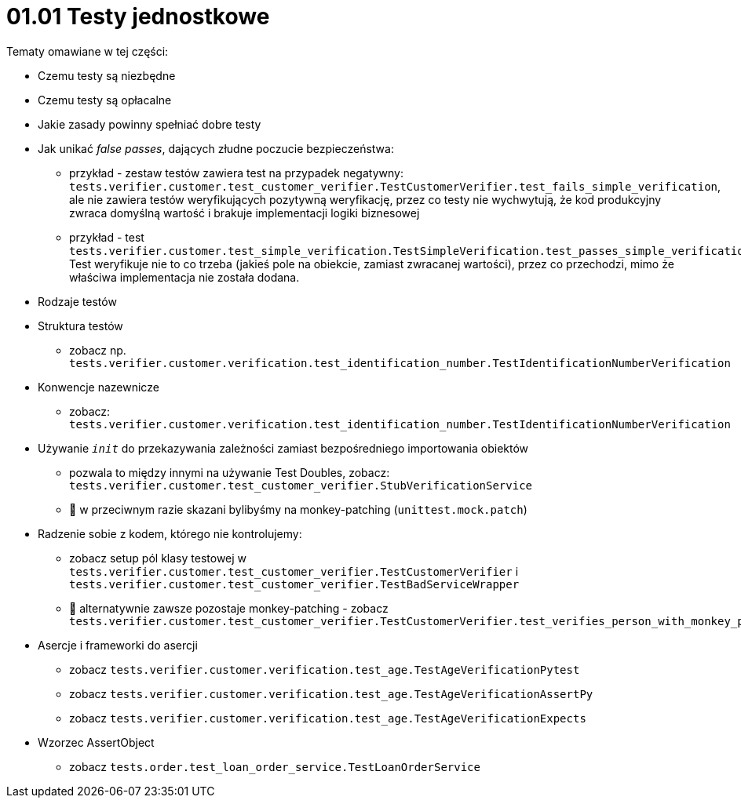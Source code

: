 = 01.01 Testy jednostkowe

Tematy omawiane w tej części:

* Czemu testy są niezbędne
* Czemu testy są opłacalne
* Jakie zasady powinny spełniać dobre testy
* Jak unikać _false passes_, dających złudne poczucie bezpieczeństwa:
   - przykład - zestaw testów zawiera test na przypadek negatywny: `tests.verifier.customer.test_customer_verifier.TestCustomerVerifier.test_fails_simple_verification`, ale nie zawiera testów weryfikujących pozytywną weryfikację, przez co testy nie wychwytują, że kod produkcyjny zwraca domyślną wartość i brakuje implementacji logiki biznesowej
   - przykład - test `tests.verifier.customer.test_simple_verification.TestSimpleVerification.test_passes_simple_verification_false_pass`. Test weryfikuje nie to co trzeba (jakieś pole na obiekcie, zamiast zwracanej wartości), przez co przechodzi, mimo że właściwa implementacja nie została dodana.
* Rodzaje testów
* Struktura testów
  - zobacz np. `tests.verifier.customer.verification.test_identification_number.TestIdentificationNumberVerification`
* Konwencje nazewnicze
  - zobacz: `tests.verifier.customer.verification.test_identification_number.TestIdentificationNumberVerification`
* Używanie `__init__` do przekazywania zależności zamiast bezpośredniego importowania obiektów
  - pozwala to między innymi na używanie Test Doubles, zobacz: `tests.verifier.customer.test_customer_verifier.StubVerificationService`
  - 🐍 w przeciwnym razie skazani bylibyśmy na monkey-patching (`unittest.mock.patch`)
* Radzenie sobie z kodem, którego nie kontrolujemy:
  - zobacz setup pól klasy testowej w `tests.verifier.customer.test_customer_verifier.TestCustomerVerifier` i `tests.verifier.customer.test_customer_verifier.TestBadServiceWrapper`
  - 🐍 alternatywnie zawsze pozostaje monkey-patching - zobacz `tests.verifier.customer.test_customer_verifier.TestCustomerVerifier.test_verifies_person_with_monkey_patching`
* Asercje i frameworki do asercji
  - zobacz `tests.verifier.customer.verification.test_age.TestAgeVerificationPytest`
  - zobacz `tests.verifier.customer.verification.test_age.TestAgeVerificationAssertPy`
  - zobacz `tests.verifier.customer.verification.test_age.TestAgeVerificationExpects`
* Wzorzec AssertObject
 - zobacz `tests.order.test_loan_order_service.TestLoanOrderService`
